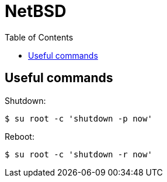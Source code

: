 = NetBSD
:page-tags: unix bsd netbsd posix
:toc: left
:icons: font

== Useful commands

Shutdown:

[source,shell-session]
----
$ su root -c 'shutdown -p now'
----

Reboot:

[source,shell-session]
----
$ su root -c 'shutdown -r now'
----


